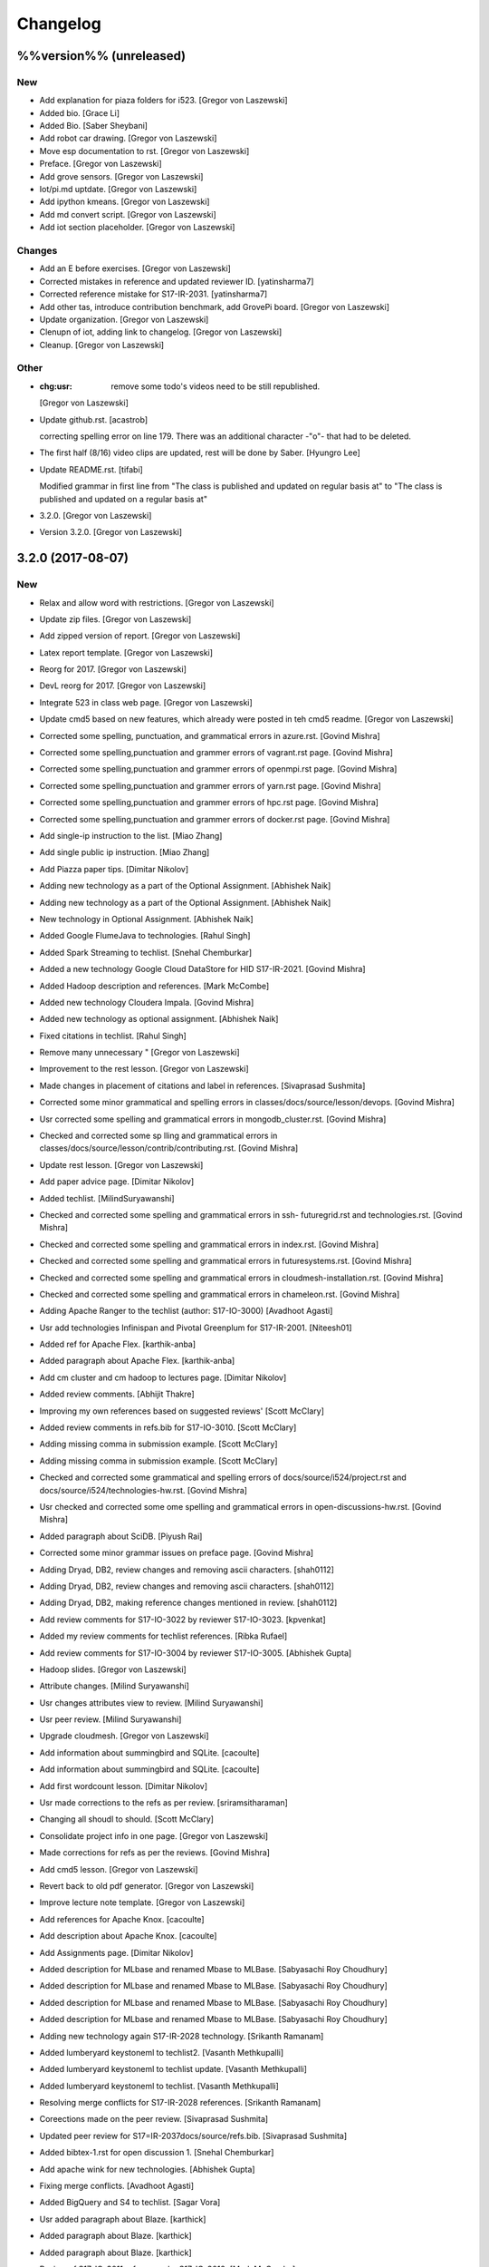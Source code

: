 Changelog
=========


%%version%% (unreleased)
------------------------

New
~~~
- Add explanation for piaza folders for i523. [Gregor von Laszewski]
- Added bio. [Grace Li]
- Added Bio. [Saber Sheybani]
- Add robot car drawing. [Gregor von Laszewski]
- Move esp documentation to rst. [Gregor von Laszewski]
- Preface. [Gregor von Laszewski]
- Add grove sensors. [Gregor von Laszewski]
- Iot/pi.md uptdate. [Gregor von Laszewski]
- Add ipython kmeans. [Gregor von Laszewski]
- Add md convert script. [Gregor von Laszewski]
- Add iot section placeholder. [Gregor von Laszewski]

Changes
~~~~~~~
- Add an E before exercises. [Gregor von Laszewski]
- Corrected mistakes in reference and updated reviewer ID.
  [yatinsharma7]
- Corrected reference  mistake for S17-IR-2031. [yatinsharma7]
- Add other tas, introduce contribution benchmark, add GrovePi board.
  [Gregor von Laszewski]
- Update organization. [Gregor von Laszewski]
- Clenupn of iot, adding link to changelog. [Gregor von Laszewski]
- Cleanup. [Gregor von Laszewski]

Other
~~~~~
- :chg:usr: remove some todo's videos need to be still republished.
  [Gregor von Laszewski]
- Update github.rst. [acastrob]

  correcting spelling error on line 179. There was an additional character -"o"- that had to be deleted.
- The first half (8/16) video clips are updated, rest will be done by
  Saber. [Hyungro Lee]
- Update README.rst. [tifabi]

  Modified grammar in first line from "The class is published and updated on regular basis at" to "The class is published and updated on a regular basis at"
- 3.2.0. [Gregor von Laszewski]
- Version 3.2.0. [Gregor von Laszewski]


3.2.0 (2017-08-07)
------------------

New
~~~
- Relax and allow word with restrictions. [Gregor von Laszewski]
- Update zip files. [Gregor von Laszewski]
- Add zipped version of report. [Gregor von Laszewski]
- Latex report template. [Gregor von Laszewski]
- Reorg for 2017. [Gregor von Laszewski]
- DevL reorg for 2017. [Gregor von Laszewski]
- Integrate 523 in class web page. [Gregor von Laszewski]
- Update cmd5 based on new features, which already were posted in teh
  cmd5 readme. [Gregor von Laszewski]
- Corrected some spelling, punctuation, and grammatical errors in
  azure.rst. [Govind Mishra]
- Corrected some spelling,punctuation and grammer errors of vagrant.rst
  page. [Govind Mishra]
- Corrected some spelling,punctuation and grammer errors of openmpi.rst
  page. [Govind Mishra]
- Corrected some spelling,punctuation and grammer errors of yarn.rst
  page. [Govind Mishra]
- Corrected some spelling,punctuation and grammer errors of hpc.rst
  page. [Govind Mishra]
- Corrected some spelling,punctuation and grammer errors of docker.rst
  page. [Govind Mishra]
- Add single-ip instruction to the list. [Miao Zhang]
- Add single public ip instruction. [Miao Zhang]
- Add Piazza paper tips. [Dimitar Nikolov]
- Adding new technology as a part of the Optional Assignment. [Abhishek
  Naik]
- Adding new technology as a part of the Optional Assignment. [Abhishek
  Naik]
- New technology in Optional Assignment. [Abhishek Naik]
- Added Google FlumeJava to technologies. [Rahul Singh]
- Added Spark Streaming to techlist. [Snehal Chemburkar]
- Added a new technology Google Cloud DataStore for HID S17-IR-2021.
  [Govind Mishra]
- Added Hadoop description and references. [Mark McCombe]
- Added new technology Cloudera Impala. [Govind Mishra]
- Added new technology as optional assignment. [Abhishek Naik]
- Fixed citations in techlist. [Rahul Singh]
- Remove many unnecessary " [Gregor von Laszewski]
- Improvement to the rest lesson. [Gregor von Laszewski]
- Made changes in placement of citations and label in references.
  [Sivaprasad Sushmita]
- Corrected some minor grammatical and spelling errors in
  classes/docs/source/lesson/devops. [Govind Mishra]
- Usr corrected some spelling and grammatical errors in
  mongodb_cluster.rst. [Govind Mishra]
- Checked and corrected some sp lling and grammatical errors in
  classes/docs/source/lesson/contrib/contributing.rst. [Govind Mishra]
- Update rest lesson. [Gregor von Laszewski]
- Add paper advice page. [Dimitar Nikolov]
- Added techlist. [MilindSuryawanshi]
- Checked and corrected some spelling and grammatical errors in ssh-
  futuregrid.rst and technologies.rst. [Govind Mishra]
- Checked and corrected some spelling and grammatical errors in
  index.rst. [Govind Mishra]
- Checked and corrected some spelling and grammatical errors in
  futuresystems.rst. [Govind Mishra]
- Checked and corrected some spelling and grammatical errors in
  cloudmesh-installation.rst. [Govind Mishra]
- Checked and corrected some spelling and grammatical errors in
  chameleon.rst. [Govind Mishra]
- Adding Apache Ranger to the techlist (author: S17-IO-3000) [Avadhoot
  Agasti]
- Usr add technologies Infinispan and Pivotal Greenplum for S17-IR-2001.
  [Niteesh01]
- Added ref for Apache Flex. [karthik-anba]
- Added paragraph about Apache Flex. [karthik-anba]
- Add cm cluster and cm hadoop to lectures page. [Dimitar Nikolov]
- Added review comments. [Abhijit Thakre]
- Improving my own references based on suggested reviews' [Scott
  McClary]
- Added review comments in refs.bib for S17-IO-3010. [Scott McClary]
- Adding missing comma in submission example. [Scott McClary]
- Adding missing comma in submission example. [Scott McClary]
- Checked and corrected some grammatical and spelling errors of
  docs/source/i524/project.rst and docs/source/i524/technologies-hw.rst.
  [Govind Mishra]
- Usr checked and corrected  some ome spelling and grammatical errors in
  open-discussions-hw.rst. [Govind Mishra]
- Added paragraph about SciDB. [Piyush Rai]
- Corrected some minor grammar issues on preface page. [Govind Mishra]
- Adding Dryad, DB2, review changes and removing ascii characters.
  [shah0112]
- Adding Dryad, DB2, review changes and removing ascii characters.
  [shah0112]
- Adding Dryad, DB2, making reference changes mentioned in review.
  [shah0112]
- Add review comments for S17-IO-3022 by reviewer S17-IO-3023.
  [kpvenkat]
- Added my review comments for techlist references. [Ribka Rufael]
- Add review comments for S17-IO-3004 by reviewer S17-IO-3005. [Abhishek
  Gupta]
- Hadoop slides. [Gregor von Laszewski]
- Attribute changes. [Milind Suryawanshi]
- Usr changes attributes view to review. [Milind Suryawanshi]
- Usr peer review. [Milind Suryawanshi]
- Upgrade cloudmesh. [Gregor von Laszewski]
- Add information about summingbird and SQLite. [cacoulte]
- Add information about summingbird and SQLite. [cacoulte]
- Add first wordcount lesson. [Dimitar Nikolov]
- Usr made corrections to the refs as per review. [sriramsitharaman]
- Changing all shoudl to should. [Scott McClary]
- Consolidate project info in one page. [Gregor von Laszewski]
- Made corrections for refs as per the reviews. [Govind Mishra]
- Add cmd5 lesson. [Gregor von Laszewski]
- Revert back to old pdf generator. [Gregor von Laszewski]
- Improve lecture note template. [Gregor von Laszewski]
- Add references for Apache Knox. [cacoulte]
- Add description about Apache Knox. [cacoulte]
- Add Assignments page. [Dimitar Nikolov]
- Added description for MLbase and renamed Mbase to MLBase. [Sabyasachi
  Roy Choudhury]
- Added description for MLbase and renamed Mbase to MLBase. [Sabyasachi
  Roy Choudhury]
- Added description for MLbase and renamed Mbase to MLBase. [Sabyasachi
  Roy Choudhury]
- Added description for MLbase and renamed Mbase to MLBase. [Sabyasachi
  Roy Choudhury]
- Adding new technology again  S17-IR-2028 technology. [Srikanth
  Ramanam]
- Added lumberyard keystoneml to techlist2. [Vasanth Methkupalli]
- Added lumberyard keystoneml to techlist update. [Vasanth Methkupalli]
- Added lumberyard keystoneml to techlist. [Vasanth Methkupalli]
- Resolving merge conflicts for S17-IR-2028 references. [Srikanth
  Ramanam]
- Coreections made on the peer review. [Sivaprasad Sushmita]
- Updated peer review for S17=IR-2037docs/source/refs.bib. [Sivaprasad
  Sushmita]
- Added bibtex-1.rst for open discussion 1. [Snehal Chemburkar]
- Add apache wink for new technologies. [Abhishek Gupta]
- Fixing merge conflicts. [Avadhoot Agasti]
- Added BigQuery and S4 to techlist. [Sagar Vora]
- Usr added paragraph about Blaze. [karthick]
- Added paragraph about Blaze. [karthick]
- Added paragraph about Blaze. [karthick]
- Review of S17-IO-3011 references by S17-IO-3012. [Mark McCombe]
- Added LXD for tech list d. [justbbusy]
- Updated peer review for S17=IR-2037docs/source/refs.bib. [Sivaprasad
  Sushmita]
- Coreections made on the peer review. [Sivaprasad Sushmita]
- Updated peer review for S17=IR-2037docs/source/refs.bib. [Sivaprasad
  Sushmita]
- Resolving merge conflicts for S17-IR-2028 references. [Srikanth
  Ramanam]
- Added PyBrain and Engine Yard to Techlist and added peer review for
  S17-IR-2004. [Snehal Chemburkar]
- Added Jupyter and Kibana to techlist. [Ajit Balaga]
- Add llama, google and other public clouds description for S17-IR-2018.
  [bhavesh37]
- Added reviews for peer review. [Rahul Singh]
- Adding Blazegraph explanation after re-fork. [nsathe]
- Added Techlist2 technologies-Google F1 and NaradaBrokering and
  reviewed references for S17-IR-2024. [Rahul Raghatate]
- Adding a new technology Askalon. [Abhishek Naik]
- Adding a new technology Askalon. [Abhishek Naik]
- Added Entry for Globus Tools. [Saber Sheybani]

  - Added techlist description for Globus Tools.
- Added Pivotal gpfdist gpload and Yarcdata. [Sunanda Unni]
- Added description about Tez and Rocks. [Abhijit Thakre]
- Added Google App Engine to technologies. [Rahul Singh]
- Added Graylog to technologies. [Rahul Singh]
- Added Ganglia, Amazon Route 53 to techlist. [Piyush Shinde]
- Added openrefine to techlist. [pratik11jain]
- Added DAAL(Intel) and Rasdaman to techlist. [Kumar Satyam]
- Added New technology as a part of techlist 1.d. [Sagar Vora]
- Add Omid references. [Mark McCombe]
- Add Omid to techlist - description. [Mark McCombe]
- Added BigQuery and S4 to techlist. [Sagar Vora]
- Usr added paragraph about Blaze. [karthick]
- Usr added paragraph about Blaze. [karthick]
- Added paragraph about Blaze. [karthick]
- Added paragraph about Blaze. [karthick]
- Added technology CUDA to techlist and chg:usr: Modified references for
  Memcached, LDAP, Cobbler, graphdb and graphX in the techlist. [Ronak
  Parekh]
- Made corrections using the reviews given by S17-IR-2031. [Sowmya Ravi]
- Added Medusa and Neo4j to techlist. [Sowmya Ravi]
- Added cloudability, hyper-v, swift to the techlish and chg:usr:
  ansible, cloudstack, logstash, dl4j, solandra in the techlist. [Anurag
  Kumar Jain]
- Added technologies Spark SQL and Splunk to techlist. [Ronak Parekh]
- Add sample for bibtex opendiscussion 7. [Gregor von Laszewski]
- Added LevelDB and Event Hubs to techlist. [pratik11jain]
- Usr correction in citing for techlist.2. [sriramsitharaman]

  new:usr correction in citing for techlist.2 for technologies.rst
- Corrections to refs.bib for Cloud SQL and Giraph. [justbbusy]
- Added description for Google Cloud SQL and Apache Giraph. [justbbusy]
- Corrections to refs.bib for Cloud SQL and Giraph. [justbbusy]
- Added description for Google Cloud SQL and Apache Giraph. [justbbusy]
- Techlist 1.d entry + refs. [Matthew Lawson]
- Add information about iu machines. [Gregor von Laszewski]
- Added reviews to S17-IR-2029. Reviewer: S17-IR-2030. [Sowmya Ravi]
- Added reviews for S17-IR-2030 to ref.bib. 2-Added "apache tomcat"
  under 'New Technologies to be integrated 'in new
  docs/source/i524/technologies.rst file. 3- Added refernces of "apache
  tomcat" under docs/source/refs.bib. special note : replaced the item
  number '386. Add the next tech here.' with 'Apache Tomcat' and its
  description. [Kumar Satyam]
- Give open discussions its own page on the website. [Dimitar Nikolov]
- Added OpenJPA,SGE to techlist. [sriramsitharaman]
- Reviewed the bib entries for S17-IR-2036. [sriramsitharaman]
- Added review comments for S17-IR-2028. Reviewd  by S17-IR-2029.
  [Naveen]
- Imbrove cm, pyenv documentation. [Gregor von Laszewski]
- Add links to open discussion threads to website. [Dimitar Nikolov]
- Add dates to some of the tables. [Gregor von Laszewski]
- Adding simple review stuff. [Scott McClary]
- Added paragraph about Crunch. [Scott McClary]
- Added paragraph about Airavata. [Scott McClary]
- Added paragraph about Open MPI. [Scott McClary]
- Updated References as per piazza discussions. [rahul_raghatate]
- Add review field in refs.bib. [Gregor von Laszewski]
- Add techlist peer review assignment. [Dimitar Nikolov]
- Usr made corrections to AMAZON SNS. [sriramsitharaman]

  new:usr made corrections to AMAZON SNS in technologies.rst
- Usr made corrections to AMAZON SNS. [sriramsitharaman]

  new:usr made corrections to AMAZON SNS in technolgies.rst
- Usr modified content for AMAZON SNS. [sriramsitharaman]

  new:usr modified content for AMAZON SNS
- Corrected AMAZON SNS entry in techlist,added owner field in a bitex
  entry. [sriramsitharaman]
- Adding description about Triana. [Abhishek Naik]
- Adding description about Triana. [Abhishek Naik]
- Adding description about IBM System G. [Abhishek Naik]
- Adding description about IBM System G. [Abhishek Naik]
- Add ansible advanced. [Gregor von Laszewski]
- Added Ironic, CDMI and Apache Zeppelin to techlist. [Naveen]
- Add description about Gitreceive. [Niteesh01]
- Add description about Gitreceive. [Niteesh01]
- Dev remove :wq file. [Niteesh01]
- Add description about Celery, HUBzero, HTCondor, GraphBuilder(Intel)
  [Niteesh01]
- Add description about Celery, HUBzero, HTCondor, GraphBuilder(Intel)
  [Niteesh01]
- Corrected minor typo on CoreOS. [Ribka Rufael]
- Add description AWSLambda,Facebook Tupperware. [karthick]

Changes
~~~~~~~
- Update rest. [Gregor von Laszewski]
- Update technologies. [Gregor von Laszewski]
- Add TA names next to their office hours. [Dimitar Nikolov]
- Add cmd5 lesson to lesson table. [Gregor von Laszewski]
- Usr Adding Review Comments for S17-IR-2001. [karthik-anba]
- Clean up cloudmesh install instructions. [Dimitar Nikolov]
- Adding back Apache Apex after resolving conflicts. [Sahiti Korrapati]
- Reformat all refs for consistency. [Dimitar Nikolov]
- Modified references according to the mail send by professor. [Sagar
  Vora]
- Reviewed references for S17-IR-2022. [Ronak Parekh]
- Corrections in bibtex based on peer review comments - S17-IR-2029.
  [Naveen]
- Minor changes to Google Prediction and Translation references. [Mark
  McCombe]
- Corrected my own references. [Saber Sheybani]

  - Corrected Titles.
  - Added Access time for web pages.
- Minor modifications to Bigtable description. [Mark McCombe]
- Minor modifications to Bigtable description. [Mark McCombe]
- Put python cmd examples in a lesson separate form the hw. [Dimitar
  Nikolov]
- Clarify techlist.1d homework. [Dimitar Nikolov]
- Corrections in bibtex for mesos, netty, chubby,fuse and juju. [Sunanda
  Unni]
- Corrections in bibtex for mesos, netty, chubby,fuse and juju. [Sunanda
  Unni]
- Remove dates where not explicitly specified in Mark McCombe
  references. [Mark McCombe]
- Updated faq. [Vibhatha Abeykoon]

Fix
~~~
- Corrected some punctuation and grammatical errors in a few files.
  [Saber Sheybani]
- Modified single-public-ip instruction. [Miao Zhang]
- Fix build. [Dimitar Nikolov]
- Updated the citation format. [Abhishek Naik]

  Updated the citation format.
- Updated one refs.bib entry. [Abhishek Naik]

  Updated one refs.bib entry since I was unintentionally using a duplicate one.
- Updated the one citation. [Abhishek Naik]

  Update one citation as I was unintentionally using a duplicate.
- Made changes as suggested. [anveling]
- Corrected some reference errors. [Govind Mishra]
- Corrected some spelling, grammatical and referenceing errors. [Govind
  Mishra]
- Fix a bug in wordcount.py and add cm cluster cross_ssh. [xl41]
- Updated refs.bib as per the reviewer's comments. [Abhishek Naik]

  Updated the refs.bib file as per the reviewer's comments.
- Usr citation change (removed period before cite) [karthik-anba]
- Added review comments for bibtex entry for S17-IR-2002. The review is
  done by S17-IO-3000. [Avadhoot Agasti]
- Merge conflicts For PolyBase. [Vishwanath Kodre]
- Merge conflicts For PolyBase. [Vishwanath Kodre]
- Merge conflicts For PolyBase. [Vishwanath Kodre]
- Merge conflicts For PolyBase. [Vishwanath Kodre]
- Fixed the missing comam in the syntax. [Piyush Rai]
- Added review comment for bibtex entry of S17-IO-3013. [Piyush Rai]
- Fix typo, add hadoop addons, add spark wordcount example. [xl41]
- Clarified first part of Step 7. [Matthew Lawson]
- RefInfo, tutorial code line. [Matthew Lawson]
- Updated become:yes in the mongodb.yaml. [Snehal Chemburkar]
- Update cm cluster and cm hadoop lecture based on the dev version of
  cloudmesh client. [xl41]
- Various typos. [Matthew Lawson]
- Corrected spelling; lectures-systems.csv. [Matthew Lawson]
- Add build-essential installation in ubuntu setup lecture. [xl41]
- Fix setup error due to cloudmesh version update. [xl41]
- Fix indentation of cdap. [Gregor von Laszewski]
- Put improperly entered refs in the proper places. [Dimitar Nikolov]
- Rebased again and merged. [Sabyasachi Roy Choudhury]
- Fix failing build due to latex error. [Dimitar Nikolov]
- Fix failing build due to latex error. [Dimitar Nikolov]
- Added Ref for Globus Tools, Also corrected position of notes. [Saber
  Sheybani]

  - Added reference for Globus Tools techlist entry.
  - Also made a minor correction for the position of notes key in all of my entries.
- Review comments on S17-IR-2044. [Saber Sheybani]

  Left a few comments on the techlist reference by S17-IR-2044, as the peer review assignment.
- Fixing wrong :cite: command. [Gregor von Laszewski]
- Citation fixes, CouchDB entry again. [Matthew Lawson]
- Corrected my own references. [Saber Sheybani]

  - Corrected titles.
  - Added access time for web pages.
- Corrected my own references. [Saber Sheybani]

  Corrected titles.
  Added access time for web pages.
- Fixed the reference placement for Cinder, Pivotal Gemfire, R and
  dotCloud in the techlist. [Snehal Chemburkar]
- Usr Fixed refbib entries to techlist. [lmundia]

Other
~~~~~
- Singularity nodes. [Gregor von Laszewski]
- Zookeeper.rst. [Govind Mishra]
- Minor changes in refs.bib. [anveling]
  [sriramsitharaman]
- Usr:review: Reviewed By S17-IO-3015 for S17-IO-3014. [Sabyasachi Roy
  Choudhury]
- Corrected some spelling and grammaratical errors on
  classes/docs/source/i524/lectures.rst. [Govind Mishra]
- Usr:chg: add ROS to technologies list. [eunosm3]
- Corrected some grammatical errors on i524/index.rst. [Govind Mishra]
- Usr:chg: review for 3008 by 3010 #3. [eunosm3]
- :chg:usr: Making Review Changes. [Harshit Krishnakumar]
- Revoke changes in review comment. [Milind Suryawanshi]
- :fix :usr : Changed/added citation. [Vishwanath Kodre]
- :fix :usr : Changed the lable in refs. [Vishwanath Kodre]
- Delete .#refs.bib. [Govind Mishra]
- Deleted the duplicate file #technologies.rst. [Govind Mishra]
- Added changes to reviews as asked by the instructors for S17-IR-2019.
  [Govind Mishra]
- Usr:fix updating reviews for S17-IR-2014 by S17-IR-2017. [Veera Marni]
- Usr:fix updating reviews for S17-IR-2014 by S17-IR-2017. [Veera Marni]
  Agasti]
  (TechList 1.d) [Avadhoot Agasti]
  (TechList 1.d) [Avadhoot Agasti]
  Krishnakumar]
- Update technologies.rst. [michaelsmith1983]
- Updated techlist 1d reference. [michaelsmith1983]
- Added techlist 1d. [michaelsmith1983]
- Deleted white space. [Sahiti Korrapati]
- Modified Accumulo and DevOpSlang. [Sahiti Korrapati]
- Added Accumulo and DevOpSlang. [Sahiti Korrapati]
- Peer review done for S17-IR-2038 by S17-IR-2041. [Sagar Vora]
- Added references for InCommon and xcat. [michaelsmith1983]
- Added references for xcat and InCommon. [michaelsmith1983]
- Removing Python Homework so it should not be synced. [Govind Mishra]
- Added calculator question. [Govind]
- Python Homework Added. [Govind]
- Adding technologies Facebook corona and AWS Elastic Beanstalk. [Govind
  Mishra]
- Added reviews for S17-IR-2030 to ref.bib. 2-Added "apache tomcat"
  under 'New Technologies to be integrated 'in new
  docs/source/i524/technologies.rst file. 3- Added refernces of "apache
  tomcat" under docs/source/refs.bib special note : replaced the item
  number '386. Add the next tech here.' with 'Apache Tomcat' and
  explained the technology. [Kumar Satyam]
- Added reviews for S17-IR-2030 to ref.bib. 2-Added "apache tomcat"
  under 'New Technologies to be integrated 'in new
  docs/source/i524/technologies.rst file. 3- Added refernces of "apache
  tomcat" under docs/source/refs.bib special note : appended the item
  number '386. ' with 'Apache Tomcat' else giving conflict error. [Kumar
  Satyam]
- Added curly braces to Author argument. [Sahiti Korrapati]
  Krishnakumar]
  Krishnakumar]
  Krishnakumar]
- Update refs.bib. [michaelsmith1983]
- Update refs.bib. [michaelsmith1983]
- Update technologies.rst. [michaelsmith1983]
- Update refs.bib. [michaelsmith1983]
- Update refs.bib. [michaelsmith1983]
- Your branch is up-to-date with 'origin/master'. [Niteesh01]
- 3.1.1. [Gregor von Laszewski]
- Version 3.1.1. [Gregor von Laszewski]


3.1.1 (2017-02-19)
------------------

New
~~~
- Added Apache Derby to technology reference. [Ribka Rufael]
- Added Apache Derby to technology. [Ribka Rufael]
- Added H2O,KVM,Cloud Foundry ,Cloudbees  to techlist.
  [SushmitaSivaprasad]
- Added Oracle, CNTK, Oozie, Twister, netCDF to the techlist. [vasanth]
- Added Oracle, CNTK, Oozie, Twister, netCDF to the techlist. [vasanth]
- Add open discussions to calendar. [Dimitar Nikolov]
- Add description aboutCiNet, Linux-Vserver, Networking: Google Cloud
  DNS, Talend, Haystack. [Vishwanath Kodre]
- Add description aboutCiNet, Linux-Vserver, Networking: Google Cloud
  DNS, Talend, Haystack. [Vishwanath Kodre]
- Fix merge conflict description aboutCiNet, Linux-Vserver, Networking:
  Google Cloud DNS, Talend, Haystack. [Vishwanath Kodre]
- Add description aboutCiNet, Linux-Vserver, Networking: Google Cloud
  DNS, Talend, Haystack. [Vishwanath Kodre]
- Fixed references under my HID. [Ribka Rufael]
- Add placeholder for additional bibtex types. [Gregor von Laszewski]
- Bibtex lesson on how to generate entries. [Gregor von Laszewski]
- Add Cloudmesh cluster command and hadoop command lesson. [xl41]
- Add-v6  TechList Description for all entries. [Jimmy Ardiansyah]
- Add-v6 refs for all TechList entries. [Jimmy Ardiansyah]
- Add-v5 refs for TechList. [Jimmy Ardiansyah]
- Mod-v5  TechList Description. [Jimmy Ardiansyah]
- Add-v5 refs for TechList. [Jimmy Ardiansyah]
- Mod-v5  TechList Description. [Jimmy Ardiansyah]
- Add-v5 refs for TechList. [Jimmy Ardiansyah]
- Mod-v4  TechList Description. [Jimmy Ardiansyah]
- Add-v4 refs for TechList. [Jimmy Ardiansyah]
- Add-v3 refs for TechList. [Jimmy Ardiansyah]
- Add-v3 refs for TechList. [Jimmy Ardiansyah]
- Rem refs for TechList. [Jimmy Ardiansyah]
- Add refs for TechList. [Jimmy Ardiansyah]
- Add TechLit Description. [Jimmy Ardiansyah]
- Added ODBC/JDBC, Eucalyptus, D3.js, Oracle, PGX, f4 to techlist.
  [Piyush Shinde]
- Added ODBC/JDBC, Eucalyptus, D3.js, Oracle, PGX, f4 to techlist.
  [Piyush Shinde]
- Add descritpion about OpenNebula. [Veera Marni]
- Added Naiad,Jitterbit,Publish-Subscribe:Big Data,Ceph,CDF with updated
  citations. [rahul_raghatate]
- Add descritpion about pivotal HDB. [Veera Marni]
- Usr edit references to potree. [Veera Marni]
- Usr edit references to potree. [Veera Marni]
- Usr edit references to potree. [Veera Marni]
- Usr edit references to potree. [Veera Marni]
- Usr edit references to potree. [Veera Marni]
- Usr edit references to potree. [Veera Marni]
- Usr adding other references to potree. [Veera Marni]
- Usr add references to potree. [Veera Marni]
- Add description about potree without references as their was an issue
  with one of the references due to which I am unable to create a pull
  request. [Veera Marni]
- Usr add description about potree. [Veera Marni]
- Usr Addin Technology with desired Changes. [Govind Mishra]
- Usr Added Technology Ligra (#301) [Govind Mishra]

  new:usr: Added Ligra to techlist
- Added Terraform to techlist. [SushmitaSivaprasad]
- Added Terraform to techlist. [SushmitaSivaprasad]
- Added kafka, dynamodb, mongodb, tao, aws to techlist (#297) [nsathe]
- Added mlpy, Kubernetes, libcloud to techlist (#290) [Srikanth Ramanam]

  new:usr: Added mlpy, libcloud, Kubernetes to techlist
- Usr Added entries for Samza, Plasma Magma, openVZ, Jelastic and Azure
  Blob in the technology list (#292) [argetlam115]

  new:usr: Added Samza, Plasma Magma, OpenVZ, Jelastic and Azure Blob to techlist
- Added ODE, Azure Queues, Berkeley DB, OpenStack Keystone, Sentry to
  techlist (#293) [Saber Sheybani]
- Added agave to techlist. [Rahul Singh]
- Added saga to techlist. [Rahul Singh]
- Added storm to techlist. [Rahul Singh]
- Add Python homework. [Dimitar Nikolov]
- Added paragraph about TensorFlow, Galaxy, Azure Stream Analytics,
  Ambari, and Bioconductor to techlist. [Cmbays]
- Added Google Data Flow bibtex changes. [Sowmya Ravi]
- Added Google Data Flow to techlist. [Sowmya Ravi]
- Added Google Data Flow to techlist. [Sowmya Ravi]
- Added Google Data Flow to techlist. [Sowmya Ravi]
- Added Google Data Flow to techlist. [Sowmya Ravi]
- Add description about openID, cisco intelligent, pentaho and scikit-
  learn. [bhavesh37]
- Add description about openID, cisco intelligent, pentaho and scikit-
  learn. [bhavesh37]
- Add description about complearn. [bhavesh37]
- Add description about complearn. [bhavesh37]
- Usr Added Technology Redis and Shark. [Govind Mishra]
- Added jms to techlist. [Rahul Singh]
- Added openstack heat to techlist. [Rahul Singh]
- Added Tableau to techlist. [Saber Sheybani]
- Add description about Google Pub Sub. [Abhishek Naik]
- Add description about Google Pub Sub. [Abhishek Naik]
- Add desription about allegro graph, theano, atmosphere, granules,
  hdfs. [DIKSHA]
- Add desription about allegro graph, theano, atmosphere, granules,
  hdfs. [DIKSHA]
- Usr Added Technology facebook(Ptail,Scribe,Puma,ODS) [Govind Mishra]
- Usr Added Technology facebook(Ptail,Scribe,Puma,ODS) [Govind Mishra]
- Add description about Pilot Jobs. [Abhishek Naik]
- Add description about Pilot Jobs. [Abhishek Naik]
- Corrections on FTP and SNS. [sriramsitharaman]

  new:usr: Corrections on FTP and SNS
- Added AMAZON SNS to techlist. [sriramsitharaman]
- Added FTP to techlist. [sriramsitharaman]
- Updated technology CloudStack in techlist. [Anurag Kumar Jain]
- Added UIMA_Jena_AzureDataFactory_Tycoon to techlist. [Sowmya Ravi]
- Added DataNucleus_Razor_Heron_RDS_SAML to techlist. [shah0112]
- Changes related to Pivotal software. [Harshit Krishnakumar]
- Changes related to Pivotal software. [Harshit Krishnakumar]
- Usr; added tips given on piazza for techlist.1 homework. [Gregor von
  Laszewski]
- Add description about docker. [Govind Mishra]
- Add description about docker. [Govind Mishra]
- Added RCFile to techlist. [sriramsitharaman]
- Added Hbase to techlist. [sriramsitharaman]
- Add Boto to techlist (#244) [Abhishek Naik]

  * new:usr: add description about Boto

  * new:usr: add description about Boto
- Add description about OpenShift. [Abhishek Naik]
- Add description about OpenShift. [Abhishek Naik]
- Add description about Sesame. [Abhishek Naik]
- Add description about Sesame. [Abhishek Naik]
- Added Google Cloud Dataflow to techlist. [lmundia]
- Added BioKepler to techlist. [lmundia]
- Added QEMU Technology to techlist. [lmundia]
- Corrected conflicts and changed refs.bib as per comments. [justbbusy]
- Resolving conflicts. [justbbusy]
- Added description about Nifi,LXC,Puppet,dashDB,Helix. [justbbusy]
- Added technologies Solandra and CloudStack to techlist. [Anurag Kumar
  Jain]
- Added technologies DL4j and Logstash to techlist. [Anurag Kumar Jain]
- Added technologies graphdb, LDAP and Cobbler to the Techlist. [Ronak
  Parekh]
- Added LMDB(key-value) to techlist. [lmundia]
- Added Google Translation and Predition. [lmundia]
- Added Netty to TechList. [Sunanda Unni]
- Added contents for FUSE, Mesos and Chubby to TechList. [Sunanda Unni]
- Added Netty to TechList (#227) [suunni]

Changes
~~~~~~~
- Removing many of the wranings by doing a cleanup of pages unrelated to
  class. [Gregor von Laszewski]
- Updated citation references. [Matthew Lawson]
- Add Python exercises to pdf notes. [Dimitar Nikolov]
- Corrections to MRQL references and misc changes to Bigtable,
  Hazelcast, AWS OpsWorks, and Spectrum Scale descriptions (#271)
  [mmccombe]

  * chg:usr: corrections to MRQL references

  * fix:usr: fix author name in MRQL references

  * chr:usr: misc changes to Bigtable, Hazelcast, AWS OpsWorks, and Spectrum Scale descriptions
- Add link to paper1 video. [Dimitar Nikolov]
- Change HowPubished for Hazelcast reference to Code Repository. [Mark
  McCombe]
- Corrections to MRQL references. [Mark McCombe]
- Changed content for LDAP in the Techlist. [Ronak Parekh]

Fix
~~~
- Bib syntax errors which should not be there at the first place. [Miao
  Zhang]
- Move references inside periods for Mark McCombe descriptions. [Mark
  McCombe]
- Fix format of several non human authors in Mark McCombe references.
  [Mark McCombe]
- Add tip to avoid type password within yaml file. [xl41]
- Move cloudmesh installation page from linux directory to cloud
  directory, reference it within technologies. [xl41]
- Move cloudmesh installation page from linux directory to cloud
  directory, reference it within technologies. [xl41]
- Correct typo within cloudmesh installation lesson. [xl41]
- Make correction to any2api InProceedings entry make corrections to
  other entries for online webpage references like: gora, inca,
  megastore spanner, kenesis, jclouds. [Abhishek Gupta]
- Minor change to Spectrum Scale description. [Mark McCombe]
- Fix author name in MRQL references. [Mark McCombe]
- Correct spelling of word references. [Mark McCombe]
- Correct spelling of word references. [Mark McCombe]

Other
~~~~~
  [ak.15]
  Thrift. [ak.15]
  Thrift. [ak.15]
  Thrift. [ak.15]
  Thrift. [ak.15]
  [ak.15]
  [ak.15]
- Upd:usr: Updated refs for buildsteps. [alyez]
- Upd:usr: update-v1 Description for TechList. [Jimmy Ardiansyah]
- Upd:usr:  update-v1 Refs for TechList. [Jimmy Ardiansyah]
  [Harshit Krishnakumar]
  [Harshit Krishnakumar]

  This reverts commit 4d259d0ffdba37317e2ecda1cc9d7ccb0b3f22d3.
- User:dev add description about rkt,pegasus,Drill,heroku and TitanDB.
  [yatinsharma7]
- User:dev add description about rkt,pegasus,Drill,heroku and TitanDB.
  [yatinsharma7]
  OpenCV,Hama,VMwareESXi,ORC. [Sahiti Korrapati]
  OpenCV,Hama,VMwareESXi,ORC. [Sahiti Korrapati]
- Chr:usr: enhance Hazelcast, MRQL, and Bigtable descriptions. [Mark
  McCombe]
- Chr:usr: misc changes to Bigtable, Hazelcast, AWS OpsWorks, and
  Spectrum Scale descriptions. [Mark McCombe]
  Krishnakumar]
  Krishnakumar]
- Updated refs.bib. [Abhishek Naik]
- 3.1.0. [Gregor von Laszewski]
- Version 3.1.0. [Gregor von Laszewski]


3.1.0 (2017-02-10)
------------------

New
~~~
- Add Tajo, Amazon S3, Tokyo/Kyoto Cabinet to Techlist (#226) [Badi'
  Abdul-Wahid]

  * new:usr: Added Apache Tajo to techlist

  * new:usr:Added Amazon S3 and Tokyo/Kyoto Cabinet to techlist

  * chg:usr: Modified entries in refs.bib to remove the abstract

  * Revert "chg:usr: Modified entries in refs.bib to remove the abstract"

  This reverts commit a8098b00fac38129958cb65d89af016ba81f034e.


- Added technology GraphX to Techlist. [Ronak Parekh]
- Added Google Translation and Predition to techlist (#223) [lmundia]
- Papar 3 can substutute A1. [Gregor von Laszewski]
- Cancel paper 3, postpone paper 2, and add programming assignment
  instead of paper 3. [Gregor von Laszewski]
- Improve project description. [Gregor von Laszewski]
- Added R,dotCloud,Spark,Pivotal Gemfire and Cinder to the techlist
  (#221) [Snehal Chemburkar]
- Align and grammar in faq. [Vibhatha Abeykoon]
- Added technology ansible to techlist. [Anurag Kumar Jain]
- Added Elasticsearch to techlist. [Sagar Vora]
- Added IBM Watson to techlist. [Sagar Vora]
- Added harp,lustre,reef to techlist. [pratik11jain]
- Added gffs to techlist. [pratik11jain]
- Added Memcached to techlist (#208) [ronak1182]
- Added "Google Cloud Storage, Eclipselink, Caffe, Parquet and Torch "
  to  technology list. [Kumar Satyam]
- Adding paragraph for Winery. [Scott McClary]
- Adding paragraph for e-Science Central. [Scott McClary]
- Add obvious links to scholarly refrence collections. [Gregor von
  Laszewski]
- Add a second example for bibtex research. [Gregor von Laszewski]
- Added technology GraphLab to TechList. [Pratik Jain]
- Added MQTT to techlist. [sriramsitharaman]
- Fixing spelling for Trident. [Scott McClary]
- Adding paragraph for Trident. [Scott McClary]
- Improving refs for Blueprints. [Scott McClary]
- Improving paragraph about Blueprints. [Scott McClary]
- Added paragraph about Blueprints. [Scott McClary]
- Fixing paragraph about ZeroMQ. [Scott McClary]
- Added paragraph about ZeroMQ. [Scott McClary]
- Add references for Appfog, Dream:Lab, MySQL, ZHT, and Rya. [cacoulte]
- Add description of Appfog, Dream:Lab, MySQL, ZHT, and Rya. [cacoulte]
- Added paragraph about Riak, Ehcache, Zookeper, SSH and Xen. [piyurai]
- Added an optional emacs lecture. [Gregor von Laszewski]
- Updeted a number of released classes. [Gregor von Laszewski]
- Add description about Eduroam. [Veera Marni]
- Made minor edits on references on technologies under my HID. [Ribka
  Rufael]
- Added note for Argo BEAST HPX-5 BEAST PULSAR techlist and made minor
  edits on other technologies under my HID. [Ribka Rufael]
- Add Sqoop to technologies list (#162) [harkrish1]

  * new:usr: testing github commit for Sqoop

  * new:usr: testing github commit for Sqoop

  * new:usr: Add description of Sqoop

  * new:usr: Add description of Sqoop
- Usr add submission info template for reports and project (fixes #146)
  (#147) [Badi' Abdul-Wahid]

  * new:usr: add submissions.yaml for reports



  This reverts commit 62a58eb7767614383241db1380dcba5b70d6f301.

  * switch to readme.rst
- Added CoreOS and AMQP to techlist. [Ribka Rufael]
- Added CoreOS and AMQP to techlist. [Ribka Rufael]
- Fix -C option to ssh-keygen. [Gregor von Laszewski]
- Add bibtex tips we gave in piazza. [Gregor von Laszewski]
- Added descriptions for Spectrum Scale and Hazelcast. [Mark McCombe]
- Added descriptions for Spectrum Scale and Hazelcast. [Mark McCombe]
- Added Sawzall info. [Matthew Lawson]
- TechList-S17-IO-3022: + ThinkerPop added. [Milind Suryawanshi]
- TechList-S17-IO-3020:Yarn. [Milind Suryawanshi]
- Resolved merge conflicts, Added description about Chef, FITS, Nimbus,
  SQL Server, Taverna and Tyrant. [Avadhoot Agasti]
- Add description about Chef, FITS, Nimbus, SQL Server, Taverna and
  Tyrant. [Avadhoot Agasti]
- Add description about Chef, FITS, Nimbus, SQL Server, Taverna and
  Tyrant. [Avadhoot Agasti]

Changes
~~~~~~~
- Updated faq (#195) [Vibhatha Lakmal Abeykoon]
- Expand python for big data lesson. [Dimitar Nikolov]
- Add link to linux video. [Dimitar Nikolov]
- Expand and reorganize python tutorial (#113, fixes #74) [Dimitar
  Nikolov]

Fix
~~~
- Add HIDs back in refs.bib. [Dimitar Nikolov]
- Add HIDs back in refs.bib. [Dimitar Nikolov]
- Fix references for S17-IO-3000. [Avadhoot Agasti]
- Removed author names which were mentioned in the text. [Avadhoot
  Agasti]
- Fixing merge conflicts. [Avadhoot Agasti]
- Fixing the sawazal reference. [Gregor von Laszewski]
- Fix conflict in Tyrant. [Gregor von Laszewski]
- Add pdf url to any2api and spanner refs. add issn to wettinger-any2api
  refs text. [Abhishek Gupta]
- Remove HPX-5 entry as it did not follow standard. [Gregor von
  Laszewski]
- Use {Web Page} in refernces uniformly. [Gregor von Laszewski]
- Added ne number for GPFS, corrected many wrong bibtex entries. [Gregor
  von Laszewski]
- Formatting of many techlist entries. [Gregor von Laszewski]

Other
~~~~~
- NewL usr: add description for megastore & spanner and any2api to
  technology list. [Abhishek Gupta]
- 3.0.9. [Badi' Abdul-Wahid]
- Version 3.0.9. [Badi' Abdul-Wahid]
- Dev: small indentation changes. [Milind Suryawanshi]
- Dev: bibliography changes for TechLists. [Milind Suryawanshi]
- TechList-S17-IO-3020:Fusion Table and AppScale. [Milind Suryawanshi]


3.0.9 (2017-01-30)
------------------

New
~~~
- Added reference cards as was found useful by students. [Gregor von
  Laszewski]
- Adding a section about RST. [Gregor von Laszewski]
- Added description for Bigtable. [Mark McCombe]
- Added description for Bigtable. [Mark McCombe]
- Add couchbase and azure table. [Matthew Lawson]
- Added description for MRQL. [Mark McCombe]
- Added description for MRQL. [Mark McCombe]
- Added description about Galois, Giraffe, Azure Machine Learning, Slurm
  and Ninefold. [Naveen]
- Added description about Galois, Giraffe, Azure Machine Learning, Slurm
  and Ninefold. [Naveen]
- Add poll to calendar. [Gregor von Laszewski]
- Added description about DC.js. [Ribka Rufael]
- Added description about DC.js. [Ribka Rufael]
- Added description about Aerobatic. [Ribka Rufael]
- Added description about Aerobatic. [Ribka Rufael]
- Added description about DC.js. [Ribka Rufael]
- Added description about DC.js. [Ribka Rufael]
- Changes done to the links. [Abhijit Thakre]
- Added information about MR-MPI,CASCADING,BITTORRENT. [Abhijit Thakre]
- Add dicts to introduction to python. [Gregor von Laszewski]
- Add the first python draft versions. [Gregor von Laszewski]
- Integrating more material from lessons into lectures. [Gregor von
  Laszewski]
- Fixing some errors in refs.bib (but not all) [Gregor von Laszewski]
- Added technologies enrty for HPX4, SAP HANA, and OCCI. [alyez]

  new:usr: Added technologies enrty for HPX4, SAP HANA, and OCCI
- Added infor about HPX5, SAP HANA, and OCCI. [alyez]

  new:usr: Added infor about HPX5, SAP HANA, and OCCI
- Add tip for verifing whic files are to be pushed !techlist. [Badi'
  Abdul-Wahid]
- Add i524-specific instruction on setting up ubuntu. [Badi' Abdul-
  Wahid]
- Add git lesson. [Badi' Abdul-Wahid]
- Add hid to name assignment in the class web page. [Gregor von
  Laszewski]
- Add experimental pdf lecture notes link. [Gregor von Laszewski]
- Corrected link to git video lectures page. [Mark McCombe]
- Block formating technologies so they can be read easier in the github
  GUI. [Gregor von Laszewski]
- Add description of AWS OpsWorks. [Mark McCombe]
- Add description of AWS OpsWorks. [Mark McCombe]
- Adding custom sidebar links for easier navigation by students. [Gregor
  von Laszewski]
- Add tips for creating an upstream. [Gregor von Laszewski]
- Add ActiveBPEL Description. [Jimmy Ardiansyah]
- Add a lecture about how to write a paper. [Gregor von Laszewski]
- Added paragraph about CUBRID. [Abhijit Thakre]
- Added paragraph about Lucene, Cassandra, Galera Cluster, pbdR and
  Protobuf. [Sabyasachi Roy Choudhury]
- Add description about Kafka. [Nandita Sathe]
- Add description about Kafka. [Nandita Sathe]
- Added entry for Gora, RabbitMQ, Ina, Jclouds, Kenesis  in the
  technology list. [Abhishek Gupta]
- Showcasing a no longer active technology. [Gregor von Laszewski]
- Try to pull #36 and fix and push and request -- prepare to fix comming
  conflicts. [Miao Zhang]
- Added description about Juju. [Sunanda Unni]
- Cleanup of the lecture page. [Gregor von Laszewski]
- Fixing of reference mistakes by SP17-IO-3010. [Gregor von Laszewski]
- Made correction in technologies-hw.rst. [sriramsitharaman]
- Add Azure info to tech list file. [Matthew Lawson]
- Add Azure info references. [Matthew Lawson]
- Add Azure info to tech list file. [Matthew Lawson]
- Added github videos. [Gregor von Laszewski]

Changes
~~~~~~~
- Changed many indentation issues in the techlist, rebase is required.
  [Gregor von Laszewski]
- Some more editing. [Miao Zhang]
- Complete add your technology. [xl41]
- Remove autoenv, add more lessons to setup your repo. [xl41]
- Complete the prerequisites for how to complete techlist assignments.
  [xl41]
- Elaborate on how to submit pull requests !techlist. [Badi' Abdul-
  Wahid]
- Merge tip for creating commit messages !techlist. [Badi' Abdul-Wahid]
- Add warning not to commit rebase backup files !techlist. [Badi' Abdul-
  Wahid]
- Update title for clarity !techlist. [Badi' Abdul-Wahid]
- Adjust title for clarity !techlist. [Badi' Abdul-Wahid]
- Add instructions on how to rebase !techlist. [Badi' Abdul-Wahid]
- Show how to create a python virtualenv !techlist. [Badi' Abdul-Wahid]
- Reorganize !techlist. [Badi' Abdul-Wahid]
- !techlist show how to get put the ssh public key onto github. [Badi'
  Abdul-Wahid]
- Techlist.1: steps for configuring git. [Badi' Abdul-Wahid]
- Fix link to requirements for techlist hw. [Badi' Abdul-Wahid]
- Add new mapping of hids to techs for hw2. [Dimitar Nikolov]
- Add new mapping of hids to techs for hw2. [Dimitar Nikolov]
- Update paper 1 desc to refer to new, more detailed README. [Dimitar
  Nikolov]
- Added some more details Kinesis and Jclouds. Added citations. fix:usr:
  Corrected few spelling errors. [Abhishek Gupta]
- Added info for Phoenix. [Matthew Lawson]
- Add Presto description. [Dimitar Nikolov]
- Fix: fix typos. [Dimitar Nikolov]
- Fix: fix typos. [Dimitar Nikolov]
- Fix: fix typos. [Dimitar Nikolov]
- Organize refs by HID. [Dimitar Nikolov]
- Fix: fix typos. [Dimitar Nikolov]
- Added keys to Voldemort references. [alyez]

Fix
~~~
- Github reference card url has changed, so we updated it. [Gregor von
  Laszewski]
- Corrected references for Bigtable. [Mark McCombe]
- Edited description for MRQL. [Mark McCombe]
- Indentation fix. [Miao Zhang]
- Fix indentation in pr #104. [Miao Zhang]
- Fixed technologies. [alyez]
- Fixed refs. [alyez]
- Fix the indentation of MRQL. [Gregor von Laszewski]
- Fixed Refs. [alyez]
- Updated technologies for Voldemort through buidsteps. [alyez]
- Added key for the voldemort, removed comas. [alyez]
- Corrected references for hpx-5voldemort, HPX, OCCI, buidsteps. [alyez]
- Fixed voldemort and one occi refernce. [Gregor von Laszewski]
- Update Matt Azure paragraph. [Miao Zhang]
- Remove the empty lines within ref. [tonythomascn]
- Fix the cite error in Hana. [tonythomascn]
- Delete the journal field in olofson_2014. [tonythomascn]
- Fix the bibliography and some minor errors. [xl41]
- Convert prompt to verbatim for i524 ubuntu 16.04 setup. [Badi' Abdul-
  Wahid]
- Adjust heading level for Learning outcomes !techlist. [Badi' Abdul-
  Wahid]
- Separate clone setup from HW procedure !techlist. [Badi' Abdul-Wahid]
- Show how to commit the changes !techlist. [Badi' Abdul-Wahid]
- Show how to install the requirements for building the class site.
  [Badi' Abdul-Wahid]
- Techlist: expand on how to create ssh key. [Badi' Abdul-Wahid]
- Fix paper1 instruction to reflect the new template setup. [Dimitar
  Nikolov]
- Fix paper1 instruction to reflect the new template setup. [Dimitar
  Nikolov]
- Adding the deleted refernces in nagios. [Gregor von Laszewski]
- Improve formatting of many of the submitted entries. [Gregor von
  Laszewski]
- Removed line 420 from ref.bib. [alyez]

  fix:usr: Removed line 420 from refs.bib
- Fixed comas on Voldemort refs. [alyez]

  fix:usr: Fixed comas on Voldemort refs
- Use the distributed bst style to avoid issues on ubuntu. [Gregor von
  Laszewski]

Other
~~~~~
- :fix:usr: re-added removed keys for several refs ref. Provided input
  for buildsteps. [alyez]
  buildsteps. [alyez]
- :fix:usr: re-added removed keys for several refs ref. Provided input
  for buildsteps. [alyez]
  buildsteps. [alyez]
- Added git related instructions to section lessons. [Miao Zhang]
- Added git related instructions to section lessons. [Miao Zhang]
- :fix:usr: Update message for added technologies: HPX5, SAP HANA, OCCI.
  [alyez]

  This reverts commit 84d23aa7d8637c8db2e50edfc907b32c2bf87731.
- Add changes to menu. [Gregor von Laszewski]
- Changed text as directed by instructor(s) [Matthew Lawson]
- Remove trailing whitespaces. [Miao Zhang]
- Modify a indentatioin, minor changes to test git-extras pr. [Miao
  Zhang]
- 3.0.8. [Gregor von Laszewski]
- Version 3.0.8. [Gregor von Laszewski]


3.0.8 (2017-01-22)
------------------

New
~~~
- Add videos to the github lesson. [Gregor von Laszewski]
- Resolved merge conflicts, Added description about Chef, FITS, Nimbus,
  SQL Server, Taverna and Tyrant. [Avadhoot Agasti]
- Add description about Chef, FITS, Nimbus, SQL Server, Taverna and
  Tyrant. [Avadhoot Agasti]
- Add description about Chef, FITS, Nimbus, SQL Server, Taverna and
  Tyrant. [Avadhoot Agasti]
- Add description about Chef, FITS, Nimbus, SQL Server, Taverna and
  Tyrant. [Avadhoot Agasti]
- Add description about Chef, FITS, Nimbus, SQL Server, Taverna and
  Tyrant. [Avadhoot Agasti]
- Usr add description H-store,Kyoto Cabinet,DataFu,Sahara,GridFtp.
  [karthick]
- Add description H-store,Kyoto Cabinet,DataFu,Sahara,GridFtp.
  [karthick]
- Add sample sections for techlist 1 homework. [Gregor von Laszewski]
- Integrate search. [Gregor von Laszewski]
- Update zoom meeting. [Gregor von Laszewski]
- Improve the tips page based on student feedback. [Gregor von
  Laszewski]

Changes
~~~~~~~
- Added some tips on how to achieve a good paper. [Gregor von Laszewski]

Other
~~~~~
- Revert "new:usr: add description H-store,Kyoto
  Cabinet,DataFu,Sahara,GridFtp" [karthick]

  This reverts commit f3d5f4438311e7ef6d18e566c279d16e64bf3763.
- Password was removed. [alyez]
- Improved description of Requirements for the TechList Homework.
  [alyez]
- S17-IO-3025 Voldemort submission. [alyez]

  re-submitting Voldemort
- Corrected howpublished. [alyez]
- Clarified requirements for the hw, added howpublished to misc. [alyez]
- Updated password for zoom meetings. [alyez]
- Voldemort TechList. [alyez]
- Spelling error in rst file. [alyez]
- 3.0.7. [Gregor von Laszewski]
- Version 3.0.7. [Gregor von Laszewski]


3.0.7 (2017-01-20)
------------------

New
~~~
- Add paper 1 instructions. [Dimitar Nikolov]
- Releasing the videos for unit 1. [Gregor von Laszewski]
- Add description about Nagios. [Gregor von Laszewski]
- Add description about Nagios. [Gregor von Laszewski]
- Add draft video for TechList homework. [Gregor von Laszewski]
- Postponed github versification till TechList HW are due. New deadline
  Jan 30, 9am. [Gregor von Laszewski]
- Add the surveys to the calendar. Deadline Jan 16, 9am. [Gregor von
  Laszewski]

Changes
~~~~~~~
- Add office hours to calendar. [Dimitar Nikolov]
- Improve description of paper-1. [Dimitar Nikolov]

Fix
~~~
- Change documentation on how techlist is assigned to HIDs. [Gregor von
  Laszewski]
- Fix the youtube video ling for the techlist homework draft video.
  [Gregor von Laszewski]

Other
~~~~~
- Add autoenv after introducing virtualenv within the python_intro
  lesson, adapted from autoenv Github. [xl41]
- Add Tony's bio under I524's index page. [Tony Liu]
- Add Tony's bio under I524's index page. [Tony Liu]
- Extra double quotes type error. [sabyasachi087]
- 3.0.6. [Gregor von Laszewski]
- Version 3.0.6. [Gregor von Laszewski]


3.0.6 (2017-01-11)
------------------

New
~~~
- Added a 2 part video about the Web page structure. [Gregor von
  Laszewski]
- Readme: add instructions to build and preview changes. [Badi' Abdul-
  Wahid]

Other
~~~~~
- Few misspelled words as locally and installation. [sabyasachi087]
- Update README.rst. [Gregor von Laszewski]
- 3.0.5. [Gregor von Laszewski]
- Version 3.0.5. [Gregor von Laszewski]


3.0.5 (2017-01-11)
------------------

New
~~~
- Added the first three videos to introduce the class content. [Gregor
  von Laszewski]

Changes
~~~~~~~
- Readme: show how to add upstream repository. [Badi' Abdul-Wahid]
- Readme: provide link for info on syncing fork. [Badi' Abdul-Wahid]
- Clarify how to submit a pull request. [Badi' Abdul-Wahid]

Fix
~~~
- Correct rebasing from upstream commands. [Badi' Abdul-Wahid]
- Fix syntax in readme. [Badi' Abdul-Wahid]

Other
~~~~~
- Added Miao intro. [Miao Zhang]
- Update README.rst. [Gregor von Laszewski]
- Change duration of videos to 15 mins. [Dimitar Nikolov]
- Add script to split a video in 20-minute chunks. [Dimitar Nikolov]
- Practically misspelled to Practivally. [sabyasachi087]
- 3.0.4. [Gregor von Laszewski]
- Version 3.0.4. [Gregor von Laszewski]


3.0.4 (2017-01-09)
------------------
- 3.0.3. [Gregor von Laszewski]
- Version 3.0.3. [Gregor von Laszewski]


3.0.3 (2017-01-09)
------------------

New
~~~
- Add first online meeting time Thu 7-8pm EST. [Gregor von Laszewski]
- Release introduction lecture slides. [Gregor von Laszewski]

Other
~~~~~
- Update README.rst. [Gregor von Laszewski]
- Update README.rst. [Gregor von Laszewski]
- Fix;dev: remove setup py when creating a new version. [Gregor von
  Laszewski]
- 3.0.2. [Gregor von Laszewski]
- Version 3.0.2. [Gregor von Laszewski]


3.0.2 (2017-01-07)
------------------
- 3.0.1. [Gregor von Laszewski]


3.0.1 (2017-01-06)
------------------
- 3.0. [Gregor von Laszewski]


3.0 (2017-01-06)
----------------

New
~~~
- Add more lectures. [Gregor von Laszewski]
- Add new files. [Gregor von Laszewski]
- Remove duplicated files. [Gregor von Laszewski]
- Improve git config documentation. [Gregor von Laszewski]
- Added geolocation quiz. [Gregor von Laszewski]
- PRG1 is due Dec 2nd, recommended to finish by Oct 14, if difficulties
  we recommend you do a paper. [Gregor von Laszewski]
- Added driverslicense due date to calendar. [Gregor von Laszewski]
- Mark plotviz section as voluntary. [Gregor von Laszewski]
- Update office hours. [Gregor von Laszewski]

  * Tue 10-11am EST, typically Gregor
  * Thu 6-7pm EST, typically Gregor
  * Sun 4-6pm EST, either Jerome or Prahanth
  * Tue 7-8pm, either Jerome or Prahanth
  * Wed 7-8pm, either Jerome or Prahanth
- Add git push and pull video. [Gregor von Laszewski]
- Add rst refcard. [Gregor von Laszewski]
- Add weeks that we recommend students work on project. [Gregor von
  Laszewski]
- Urs: remove link to not used google grou, use Piazza instead. [Gregor
  von Laszewski]
- Added pycharm video. [Gregor von Laszewski]
- Recommend against using canopy and removing the canopy movie. [Gregor
  von Laszewski]
- Fix the arror in report length on the assignments page. [Gregor von
  Laszewski]
- Add more prominent links for project titles. [Gregor von Laszewski]
- Added simple ssh explanation. [Gregor von Laszewski]
- Updated overview calendar to give a bit more time. [Gregor von
  Laszewski]
- Add the development vm video. [Gregor von Laszewski]
- Add virtualbox guest additions video. [Gregor von Laszewski]
- Add virtual box ubuntu desktop video. [Gregor von Laszewski]
- Clarify group work for paper 3. [Gregor von Laszewski]
- Dev add missing file. [Gregor von Laszewski]
- Add homework upload video. [Gregor von Laszewski]
- Dev include upload instructions. [Gregor von Laszewski]
- Added a jabref video. [Gregor von Laszewski]
- Fix the duplicated numbering for d2 to only apply as bonus. [Gregor
  von Laszewski]
- Residential class meetings have been merged into one class on Friday.
  [Gregor von Laszewski]
- Clarify duedate of p1. [Gregor von Laszewski]
- Simplified the Paper Homework 1 and clarified the analysis of the data
  posted in the discussion 1. [Gregor von Laszewski]
- Added sharelatex video. [Gregor von Laszewski]
- Clarify that Fridays are new assignments issued which are due the next
  week Friday. [Gregor von Laszewski]
- Update syllabus video. [Gregor von Laszewski]
- Dev remove ds store files. [Gregor von Laszewski]

Changes
~~~~~~~
- Template out Pull Request lesson. [Badi' Abdul-Wahid]

Fix
~~~
- Clarify piazza and merge request links. [Badi' Abdul-Wahid]
- Fix page requirements in project. [Gregor von Laszewski]

Other
~~~~~
- Create todo.md. [Gregor von Laszewski]
- Ipynb lesson moved to docs/source/notebooks from spring-2017. [Hyungro
  Lee]
- Output suppressed as Badi suggested. [Hyungro Lee]
- Code for person detection and spark added. [Hyungro Lee]
- Add files via upload. [Hyungro Lee]
- Delete Use%252BCase%252B-%252BNIST%252BPedestrian%252Band%252BFace%252
  BDetection%252B%2B%25281%2529+%281%29.ipynb. [Hyungro Lee]
- Rename Use+Case+-+NIST+Pedestrian+and+Face+Detection+.ipynb to Use
  Case - NIST Pedestrian and Face Detection.ipynb. [Hyungro Lee]
- Add files via upload. [Hyungro Lee]
- Update Use+Case+-+NIST+Pedestrian+and+Face+Detection+.ipynb. [Hyungro
  Lee]
- Image files. [Hyungro Lee]
- Add files via upload. [Hyungro Lee]
- !readme fix broken link to fall-2016 class !FA16. [Badi' Abdul-Wahid]
- !SP17 add under construction warning. [Badi' Abdul-Wahid]
- !SP17 change the class title. [Badi' Abdul-Wahid]
- !readme add maintainership instruction to new class. [Badi' Abdul-
  Wahid]
- !readme cleanup instructions. [Badi' Abdul-Wahid]
- !readme cleanup. [Badi' Abdul-Wahid]
- !readme use RTD subprojects for the classes. [Badi' Abdul-Wahid]
- !SP17 add warning about requirements. [Badi' Abdul-Wahid]
- !SP17 add todo for edu/contributing.rst. [Badi' Abdul-Wahid]
- !SP17 add todo for all in drafts.rst. [Badi' Abdul-Wahid]
- !SP17 add todo in n-resources.rst. [Badi' Abdul-Wahid]
- !SP17 cleanup. [Badi' Abdul-Wahid]
- !SP17 driverslicense.rst missing. [Badi' Abdul-Wahid]
- !SP17 add todo for projects.rst. [Badi' Abdul-Wahid]
- !SP17 all of gitlab.rst needs to be updated. [Badi' Abdul-Wahid]
- !SP17 add todos for assignments.rst. [Badi' Abdul-Wahid]
- !SP17 refcards.rst is missing. [Badi' Abdul-Wahid]
- !SP17 add todo for course.rst. [Badi' Abdul-Wahid]
- !SP17 add todos for overview.rst. [Badi' Abdul-Wahid]
- !SP17 add todos in index.rst. [Badi' Abdul-Wahid]
- Readme: how to change classes. [Badi' Abdul-Wahid]
- Revert "add readthedocs.yaml" [Badi' Abdul-Wahid]

  This reverts commit f8107fe34929501ca3fa4095bd4a7ded7d7a3569.
- Add readthedocs.yaml. [Badi' Abdul-Wahid]
- !SP17 import full course from fall-2016. [Badi' Abdul-Wahid]
- !SP17 change theme to !readthedocs. [Badi' Abdul-Wahid]
- !SP17 ignore build directory. [Badi' Abdul-Wahid]
- !SP17 disable sphinx.ext.githubpages: failing on !readthedocs !github.
  [Badi' Abdul-Wahid]
- !SP17 add scaffold for spring-2017. [Badi' Abdul-Wahid]
- Ignore venv and .pyc. [Badi' Abdul-Wahid]
- Readme: move links section to bottom. [Badi' Abdul-Wahid]
- Add links to known external repositories. [Badi' Abdul-Wahid]
- Fix code formatting. [Badi' Abdul-Wahid]
- Instructions to import a respository as subtree. [Badi' Abdul-Wahid]
- Add classes to root README. [Badi' Abdul-Wahid]
- Don't source multiple cloud openrc files. [Badi' Abdul-Wahid]
- Add parts of Gregor's FAQ. [Badi' Abdul-Wahid]
- Add note about username in mongodb deployment. [Badi' Abdul-Wahid]
- Add faq regarding chameleon usage. [Badi' Abdul-Wahid]
- Delete unfilled FAQ sections. [Badi' Abdul-Wahid]
- Add to mongodb service section in faq. [Badi' Abdul-Wahid]
- Adjust faq toc depth. [Badi' Abdul-Wahid]
- Adjust faq heading. [Badi' Abdul-Wahid]
- Adjust heading for faq. [Badi' Abdul-Wahid]
- Faq: increase heading nesting. [Badi' Abdul-Wahid]
- Add faq to index. [Badi' Abdul-Wahid]
- Exclusive link to FAQs. [ksrivatsav]

  Exclusive link to the FAQs allows us to view FAQs in the side panel
- Faq: put ssh options before user@host. [Badi' Abdul-Wahid]
- Host key checking. [Hyungro Lee]
- Typo. [Hyungro Lee]
- Faq: typo fix: floating-ip-(attach -> associate) [Badi' Abdul-Wahid]
- Faq: fix table of contents. [Badi' Abdul-Wahid]
- Faq: reorder. [Badi' Abdul-Wahid]
- Faq: ssh should use the correct usernames. [Badi' Abdul-Wahid]
- Faq: cleanup. [Badi' Abdul-Wahid]
- Faq: whitespace. [Badi' Abdul-Wahid]
- Faq: add fugang's comments from the email thread. [Badi' Abdul-Wahid]

  1. DO NOT launch VM while attaching to both networks. Attach to the g491-net ONLY.
  2. If you VM has the IP in the form of 10.1.x.x, you can only access them by
     a> associating a floating IP to them and use the floating IP;
     b> from another VM in the same 10.1.x.x subnet.
  3. If you can ping your VM but cannot ssh into it, try hard-reboot.
- Faq: "do" before "don't" [Badi' Abdul-Wahid]
- Faq: fill out out to submit questions. [Badi' Abdul-Wahid]
- Faq: fix adornments on question stubs. [Badi' Abdul-Wahid]
- Faq: add a couple question stubs. [Badi' Abdul-Wahid]
- Faq: add link to mongodb service file in hw repo. [Badi' Abdul-Wahid]
- Ignore build directory. [Badi' Abdul-Wahid]
- Add frozen requirements file. [Badi' Abdul-Wahid]
- Add general pip requirements file. [Badi' Abdul-Wahid]
- Faq: fix vm name. [Badi' Abdul-Wahid]
- Faq: tighten spacing. [Badi' Abdul-Wahid]
- Faq: remove vm accessibility as superceded by ssh. [Badi' Abdul-Wahid]
- Faq: fill out ssh into vm question. [Badi' Abdul-Wahid]
- Faq: fill out authorized_keys question. [Badi' Abdul-Wahid]
- Faq: fill mongodb question. [Badi' Abdul-Wahid]
- Add toc. [Badi' Abdul-Wahid]
- Change faqs into headings so they can be linked. [Badi' Abdul-Wahid]
- Add heading for mongodb deployment failure. [Badi' Abdul-Wahid]
- Add .authorized_key modification heading. [Badi' Abdul-Wahid]
- Hide faq until ready. [Badi' Abdul-Wahid]
- Include faq. [Badi' Abdul-Wahid]
- Add faq template. [Badi' Abdul-Wahid]
- Mongodb value set. [Hyungro Lee]
- Update hw5.rst. [Hyungro Lee]
- Update iugit.rst. [Hyungro Lee]
- Update iugit.rst. [Hyungro Lee]
- Https for iu git. [Hyungro Lee]
- Update hw5.rst. [Hyungro Lee]
- Update projects.rst. [Hyungro Lee]
- Locate a service file. [Hyungro Lee]
- Updates on the wrong filename in hw5. [Hyungro Lee]
- Nist fingerprint example. [Hyungro Lee]
- Minor. [Hyungro Lee]
- Minor. [Hyungro Lee]
- Index includes hw5. [Hyungro Lee]
- Hw4 is proposal, hw5 is accurate. [Hyungro Lee]
- Writing ansible on windows. [Hyungro Lee]
- Ansible best practices. [Hyungro Lee]
- Ansible best practices. [Hyungro Lee]
- Minor. [Hyungro Lee]
- Minor. [Hyungro Lee]
- Minor. [Hyungro Lee]
- Updates on pulling. [Hyungro Lee]
- Grading guidelines hw4. [Hyungro Lee]
- Images zk. [Hyungro Lee]
- Images for yarn lesson. [Hyungro Lee]
- Yarn & zk. [Hyungro Lee]
- Challenge. [Hyungro Lee]
- Hw4.rst. [Hyungro Lee]
- Ansible_roles. [Hyungro Lee]
- Double quote. [Hyungro Lee]
- Update projects.rst. [Hyungro Lee]
- Update ansible-roles.rst. [Hyungro Lee]
- Update ansible-roles.rst. [Hyungro Lee]
- Update projects.rst. [Hyungro Lee]
- Adds ansible role instructions. [Badi' Abdul-Wahid]
- Cm removed. [Hyungro Lee]
- Cm removed. [Hyungro Lee]
- Updated. [Hyungro Lee]
- Mongodb cluster. [Hyungro Lee]
- Word count. [Hyungro Lee]
- Hadoop cluster. [Hyungro Lee]
- Rename repo. [Hyungro Lee]
- Badi's comment. [Hyungro Lee]
- Update. [Hyungro Lee]
- Hbase in news section. [Hyungro Lee]
- Hbase supported. [Hyungro Lee]
- Heading. [Hyungro Lee]
- Updates on list of possible projects. [Hyungro Lee]
- Useful links for projects. [Hyungro Lee]
- Software layers. [Hyungro Lee]
- Updates based on the discussion session. [Hyungro Lee]
- Minor. [Hyungro Lee]
- Project layers. [Hyungro Lee]
- Minor. [Hyungro Lee]
- Name change big-data-stack. [Hyungro Lee]
- Resource support 12 m1.medium = 480gb local disk. [Hyungro Lee]
- Minor. [Hyungro Lee]
- Minor. [Hyungro Lee]
- Minor. [Hyungro Lee]
- Minor. [Hyungro Lee]
- Some bench and others added. [Hyungro Lee]
- List of projects from last year. [Hyungro Lee]
- Minor. [Hyungro Lee]
- 2016 list. [Hyungro Lee]
- Minor. [Hyungro Lee]
- Minor. [Hyungro Lee]
- List of project fall 2015. [Hyungro Lee]
- Minor. [Hyungro Lee]
- Minor. [Hyungro Lee]
- Minor. [Hyungro Lee]
- 2015 sp list of tech. [Hyungro Lee]
- Fix csv. [Hyungro Lee]
- Minor. [Hyungro Lee]
- Minor. [Hyungro Lee]
- Minor. [Hyungro Lee]
- Minor. [Hyungro Lee]
- Ansible-hadoop-stacks. [Hyungro Lee]
- Minor. [Hyungro Lee]
- Renaming. [Hyungro Lee]
- Ansible-hadoop-stacks. [Hyungro Lee]
- List of project 2015 spring. [Hyungro Lee]
- List of tech 2015sp. [Hyungro Lee]
- List of dataset 2015sp. [Hyungro Lee]
- Hpc-abds added. [Hyungro Lee]
- List of tech 2015 fal. [Hyungro Lee]
- Updated list of projects 2015 fall. [Hyungro Lee]
- Updated list 2015 fall. [Hyungro Lee]
- List of datasets 2015 fall. [Hyungro Lee]
- List of dataset 2015fa. [Hyungro Lee]
- In progress list of 2015. [Hyungro Lee]
- Guideline. [Hyungro Lee]
- Csv-table test. [Hyungro Lee]
- Rewriting. [Hyungro Lee]
- More description in projects. [Hyungro Lee]
- Project guidelines. [Hyungro Lee]
- Minor updates on image names. [Hyungro Lee]
- Saltstack. [Hyungro Lee]
- Fix instruction. [Hyungro Lee]
- Juju. [Hyungro Lee]
- Openstack heat. [Hyungro Lee]
- Minor. [Hyungro Lee]
- Chef. [Hyungro Lee]
- Puppet. [Hyungro Lee]
- Saltstack. [Hyungro Lee]
- Ansible lessons. [Hyungro Lee]
- Update hw3.rst. [Hyungro Lee]
- Warning for where test program runs. [Hyungro Lee]
- Update hw3.rst. [Hyungro Lee]
- Update hw3.rst. [Hyungro Lee]
- Update iugit.rst. [Hyungro Lee]
- Update hw3.rst. [Hyungro Lee]
- Fix BDOSSP address. [Hyungro Lee]
- Minor. [Hyungro Lee]
- Minor. [Hyungro Lee]
- Github registration - first task. [Hyungro Lee]
- Update about iu github. [Hyungro Lee]
- Description setup.sh and virtualenv. [Hyungro Lee]
- Hw3. [Hyungro Lee]
- Python lesson. [Hyungro Lee]
- Working on hw3. [Hyungro Lee]
- Git for assign. [Hyungro Lee]
- Git for projects. [Hyungro Lee]
- Aws, azure. [Hyungro Lee]
- No next page in horizon page. [Hyungro Lee]
- Minor. [Hyungro Lee]
- Minor. [Hyungro Lee]
- Horizon. [Hyungro Lee]
- Updated openstack with kilo version. [Hyungro Lee]
- Openstack lessons in week 3. [Hyungro Lee]
- Introduction to cloud computing. [Hyungro Lee]
- Hw3 is in progress. [Hyungro Lee]
- Update quickstart_openstack.rst. [Hyungro Lee]
- Additional lesson in week 3 for openstack first time user on
  futuresystems. [Hyungro Lee]
- Update hw2.rst. [Hyungro Lee]
- Update hw2.rst. [Hyungro Lee]
- Update hw2.rst. [Hyungro Lee]
- Update hw2.rst. [Hyungro Lee]
- Github username. [Hyungro Lee]
- Minor. [Hyungro Lee]
- Minor. [Hyungro Lee]
- Minor. [Hyungro Lee]
- Minor. [Hyungro Lee]
- Minor. [Hyungro Lee]
- Minor. [Hyungro Lee]
- Minorush. [Hyungro Lee]
- Minor. [Hyungro Lee]
- Minor. [Hyungro Lee]
- Hw2. [Hyungro Lee]
- Minor. [Hyungro Lee]
- Minor. [Hyungro Lee]
- Hw2 and fix others. [Hyungro Lee]
- Add missing images. [Hyungro Lee]
- Hide missing lessons. [Hyungro Lee]
- Linux lessons. [Hyungro Lee]
- Cheat sheet. [Hyungro Lee]
- Minor. [Hyungro Lee]
- Images. [Hyungro Lee]
- Linux basics. [Hyungro Lee]
- Minor update on account lesson. [Hyungro Lee]
- Futuresystems use. [Hyungro Lee]
- Minor update on account lesson. [Hyungro Lee]
- Minor update on account lesson. [Hyungro Lee]
- Add missing lessons. [Hyungro Lee]
- Links fixed. [Hyungro Lee]
- Ssh updated. [Hyungro Lee]
- Ssh. [Hyungro Lee]
- Removing shell access from list. [Hyungro Lee]
- Advancedssh. [Hyungro Lee]
- Advancedssh. [Hyungro Lee]
- Minor. [Hyungro Lee]
- Termination of aws instance. [Hyungro Lee]
- Minor. [Hyungro Lee]
- Links fixed. [Hyungro Lee]
- Rtd css. [Hyungro Lee]
- Rtd css. [Hyungro Lee]
- Rtd css. [Hyungro Lee]
- Rtd css. [Hyungro Lee]
- Updated. [Hyungro Lee]
- Fix weekly planush. [Hyungro Lee]
- Fix weekly plan. [Hyungro Lee]
- Fix weekly plan. [Hyungro Lee]
- Restore to default rtd theme. [Hyungro Lee]
- Test. [Hyungro Lee]
- Rtd theme. [Hyungro Lee]
- Rtd theme. [Hyungro Lee]
- Rtd theme. [Hyungro Lee]
- Rtd theme. [Hyungro Lee]
- Rtd theme. [Hyungro Lee]
- Rtd theme. [Hyungro Lee]
- Rtd theme. [Hyungro Lee]
- Testing css. [Hyungro Lee]
- Testing css. [Hyungro Lee]
- Fix width issue. [Hyungro Lee]
- Css template for 100% width in web pages. [Hyungro Lee]
- Weekly plan. [Hyungro Lee]
- Index is in progress. [Hyungro Lee]
- Initial commit. [cglmoocs]
- Fixing Broken Links. [Prashanth]
- Fixing broken file links. [Prashanth]
- Changing Broken File links. [Prashanth]
- Ne:usr: add python learning to the calendar, which already has been
  announced. [Gregor von Laszewski]
- Migrating nist to project page. [Hyungro Lee]
- Initial commit for nist project. [Hyungro Lee]
- Slides to heath informatics. [Jerome Mitchell]
- Instructions to gitlab.rst. [Jerome Mitchell]
- Instructions to gitlab.rst. [Jerome Mitchell]
- Instructions to gitlab.rst. [Jerome Mitchell]
- Instructions to gitlab.rst. [Jerome Mitchell]
- Instructions to gitlab.rst. [Jerome Mitchell]
- Instructions to gitlab.rst. [Jerome Mitchell]
- Instructions to gitlab.rst. [Jerome Mitchell]
- Classes added to python_intro. [Jerome Mitchell]
- Discussion-list update. [Jerome Mitchell]
- Fixing links. [Prashanth]
- Fixing Links and updating contents. [Prashanth]
- Python clean-up. [Jerome Mitchell]
- Python clean-up. [Jerome Mitchell]
- Python clean-up. [Jerome Mitchell]
- Python clean-up. [Jerome Mitchell]
- Python clean-up. [Jerome Mitchell]
- Python clean-up. [Jerome Mitchell]
- Python clean-up. [Jerome Mitchell]
- Fixing Broken Links and Indentations. [Prashanth]
- Updating Duplicate content. [Prashanth]
- Adding .py files. [Jerome Mitchell]
- Adding .py files. [Jerome Mitchell]
- Adding .py files. [Jerome Mitchell]
- Adding .py files. [Jerome Mitchell]
- Adding files to courses. [Jerome Mitchell]
- Adding files to courses. [Jerome Mitchell]
- Adding files to courses. [Jerome Mitchell]
- Adding files to courses. [Jerome Mitchell]
- Adding files to courses. [Jerome Mitchell]
- Adding files to courses. [Jerome Mitchell]
- Adding files to courses. [Jerome Mitchell]
- Removing duplicate content from Section-3,4. [Prashanth]
- Removing duplicate content from Section-2. [Prashanth]
- Adding files to courses. [Jerome Mitchell]
- Adding files to courses. [Jerome Mitchell]
- Adding files to courses. [Jerome Mitchell]
- Adding files to courses. [Jerome Mitchell]
- Adding files to courses. [Jerome Mitchell]
- Python files. [Jerome Mitchell]
- Python files. [Jerome Mitchell]
- Python files. [Jerome Mitchell]
- Python files. [Jerome Mitchell]
- Python files. [Jerome Mitchell]
- Changing project.rst tables. [Prashanth]
- Adding Project.rst. [Prashanth]
- Adding New Content. [Prashanth]
- Intro to programming. [Jerome Mitchell]
- Intro to programming. [Jerome Mitchell]
- Adding Sections for Cloudmesh Client. [Prashanth]
- Adding Sections for Cloudmesh Client. [Prashanth]
- Intro to programming. [Jerome Mitchell]
- Intro to programming. [Jerome Mitchell]
- Intro to programming. [Jerome Mitchell]
- Intro to programming. [Jerome Mitchell]
- Intro to programming. [Jerome Mitchell]
- Intro to programming. [Jerome Mitchell]
- Intro to programming. [Jerome Mitchell]
- Intro to programming. [Jerome Mitchell]
- Intro to programming. [Jerome Mitchell]
- Intro to programming. [Jerome Mitchell]
- Intro to programming. [Jerome Mitchell]
- Intro to programming. [Jerome Mitchell]
- Intro to programming. [Jerome Mitchell]
- Intro to programming. [Jerome Mitchell]
- Intro to programming. [Jerome Mitchell]
- Intro to programming. [Jerome Mitchell]
- Intro to programming. [Jerome Mitchell]
- Intro to programming. [Jerome Mitchell]
- Intro to programming. [Jerome Mitchell]
- Intro to programming. [Jerome Mitchell]
- Intro to programming. [Jerome Mitchell]
- Intro to programming. [Jerome Mitchell]
- Intro to programming. [Jerome Mitchell]
- Intro to programming. [Jerome Mitchell]
- Intro to programming. [Jerome Mitchell]
- Intro to programming. [Jerome Mitchell]
- Intro to programming. [Jerome Mitchell]
- Intro to programming. [Jerome Mitchell]
- Intro to programming. [Jerome Mitchell]
- Intro to programming. [Jerome Mitchell]
- Intro to programming. [Jerome Mitchell]
- Intro to python. [Jerome Mitchell]
- Intro to python. [Jerome Mitchell]
- Intro to python. [Jerome Mitchell]
- Section numbers updated, discussion for project added. [Hyungro Lee]
- Intro to python. [Jerome Mitchell]
- Chameleon. [Hyungro Lee]
- Intro to python. [Jerome Mitchell]
- Intro to python. [Jerome Mitchell]
- Intro to python. [Jerome Mitchell]
- Intro to python. [Jerome Mitchell]
- Mitchell picture. [Jerome Mitchell]
- Mitchell picture. [Jerome Mitchell]
- Mitchell picture. [Jerome Mitchell]
- Mitchell bio. [Jerome Mitchell]
- Mitchell bio. [Jerome Mitchell]
- Info course schedule info. [Jerome Mitchell]
- Info course schedule info. [Jerome Mitchell]
- Info course schedule info. [Jerome Mitchell]
- Info course schedule info. [Jerome Mitchell]
- Info course schedule info. [Jerome Mitchell]
- Info course schedule info. [Jerome Mitchell]
- Info course schedule info. [Jerome Mitchell]
- Info course schedule info. [Jerome Mitchell]
- Updating Calendar and My Bio. [Prashanth]
- Updating my Bio. [Prashanth]
- Info python installation. [Jerome Mitchell]
- Changed to local file -- course info table. [Jerome Mitchell]
- Changed to local file -- course info table. [Jerome Mitchell]
- Changed to local file -- course info table. [Jerome Mitchell]
- Changed to local file -- course info table. [Jerome Mitchell]
- Paper length guidelines. [Hyungro Lee]
- Changed to local file -- course info table. [Jerome Mitchell]
- Changed to local file -- course info table. [Jerome Mitchell]
- Changed to local file -- course info table. [Jerome Mitchell]
- Changed to local file -- course info table. [Jerome Mitchell]
- Changed to local file -- course info table. [Jerome Mitchell]
- Openstack futuresystems. [Hyungro Lee]
- Changed to local file -- course info table. [Jerome Mitchell]
- Changing My Last Name. [Prashanth]
- Changed to local file -- inital table. [Jerome Mitchell]
- Update README.rst. [Gregor von Laszewski]
- Fix link to readthedocs. [Badi' Abdul-Wahid]
- Revert "hello world" [Badi' Abdul-Wahid]

  This reverts commit 97e597d067f3db5f12e045992ae0581396a68963.
- Fix link to readthedocs. [Badi' Abdul-Wahid]
- Update readme. [Badi' Abdul-Wahid]
- Hello world. [Badi' Abdul-Wahid]
- Run sphinx-quickstart. [Badi' Abdul-Wahid]
- Ignore venv dir. [Badi' Abdul-Wahid]
- Update readme. [Badi' Abdul-Wahid]
- Add license. [Gregor von Laszewski]
- Add changelog. [Gregor von Laszewski]
- Add README. [Gregor von Laszewski]
- Add root readme. [Badi' Abdul-Wahid]


